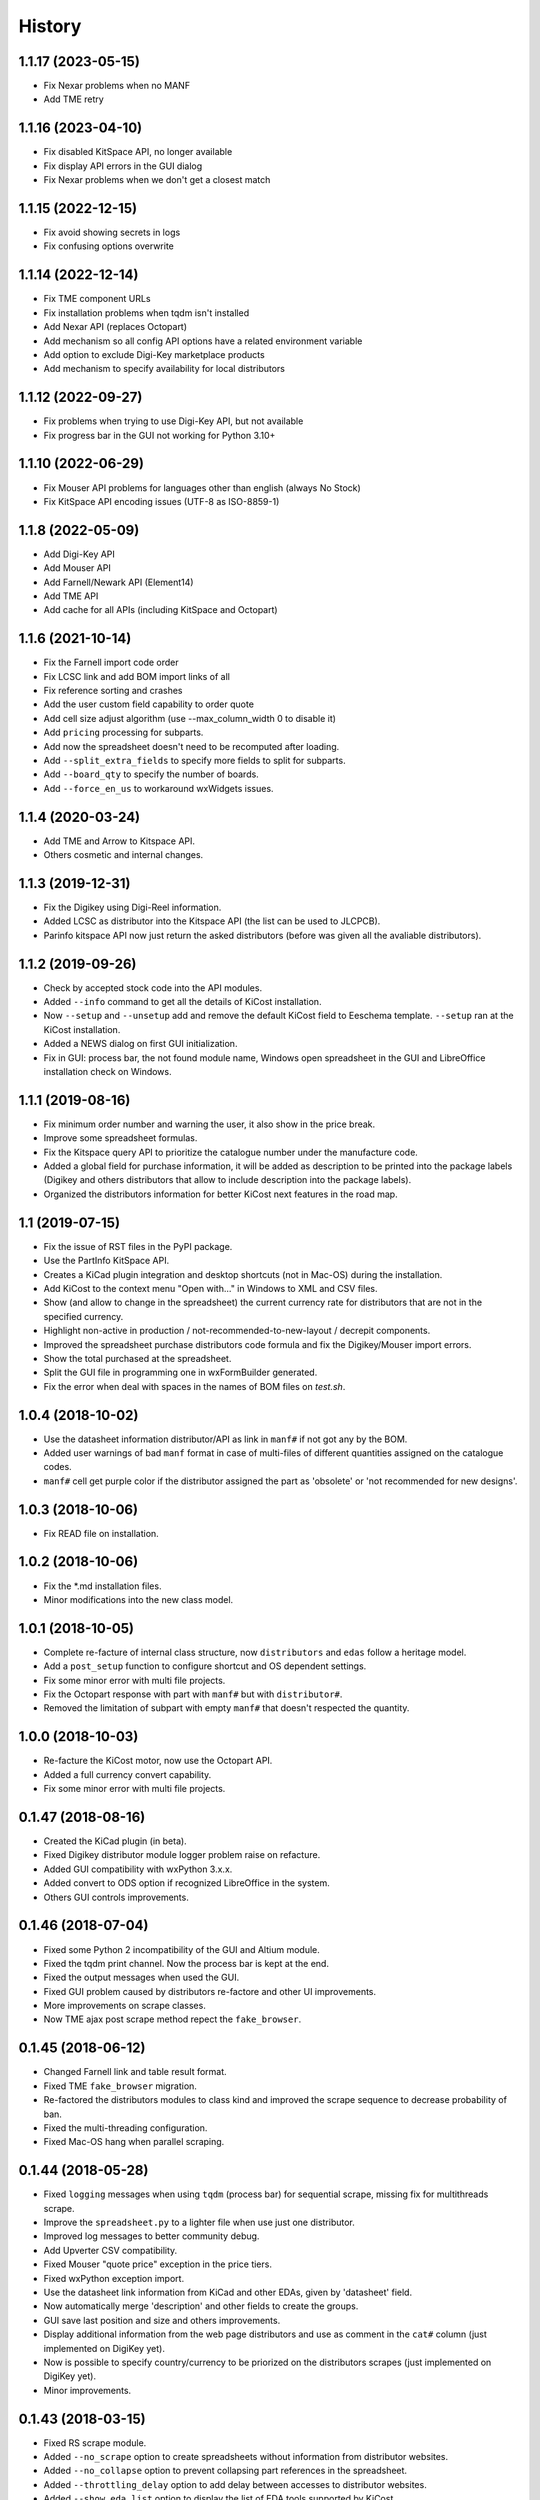 .. :changelog:

History
-------

1.1.17 (2023-05-15)
_____________________
* Fix Nexar problems when no MANF
* Add TME retry


1.1.16 (2023-04-10)
_____________________
* Fix disabled KitSpace API, no longer available
* Fix display API errors in the GUI dialog
* Fix Nexar problems when we don't get a closest match


1.1.15 (2022-12-15)
_____________________
* Fix avoid showing secrets in logs
* Fix confusing options overwrite

1.1.14 (2022-12-14)
______________________
* Fix TME component URLs
* Fix installation problems when tqdm isn't installed
* Add Nexar API (replaces Octopart)
* Add mechanism so all config API options have a related environment variable
* Add option to exclude Digi-Key marketplace products
* Add mechanism to specify availability for local distributors

1.1.12 (2022-09-27)
______________________
* Fix problems when trying to use Digi-Key API, but not available
* Fix progress bar in the GUI not working for Python 3.10+


1.1.10 (2022-06-29)
______________________
* Fix Mouser API problems for languages other than english (always No Stock)
* Fix KitSpace API encoding issues (UTF-8 as ISO-8859-1)


1.1.8 (2022-05-09)
______________________
* Add Digi-Key API
* Add Mouser API
* Add Farnell/Newark API (Element14)
* Add TME API
* Add cache for all APIs (including KitSpace and Octopart)


1.1.6 (2021-10-14)
______________________
* Fix the Farnell import code order
* Fix LCSC link and add BOM import links of all
* Fix reference sorting and crashes
* Add the user custom field capability to order quote
* Add cell size adjust algorithm (use --max_column_width 0 to disable it)
* Add ``pricing`` processing for subparts.
* Add now the spreadsheet doesn't need to be recomputed after loading.
* Add ``--split_extra_fields`` to specify more fields to split for subparts.
* Add ``--board_qty`` to specify the number of boards.
* Add ``--force_en_us`` to workaround wxWidgets issues.


1.1.4 (2020-03-24)
______________________
* Add TME and Arrow to Kitspace API.
* Others cosmetic and internal changes.


1.1.3 (2019-12-31)
______________________
* Fix the Digikey using Digi-Reel information.
* Added LCSC as distributor into the Kitspace API (the list can be used to JLCPCB).
* Parinfo kitspace API now just return the asked distributors (before was given all the avaliable distributors).


1.1.2 (2019-09-26)
______________________
* Check by accepted stock code into the API modules.
* Added ``--info`` command to get all the details of KiCost installation.
* Now ``--setup`` and ``--unsetup`` add and remove the default KiCost field to Eeschema template. ``--setup`` ran at the KiCost installation.
* Added a NEWS dialog on first GUI initialization.
* Fix in GUI: process bar, the not found module name, Windows open spreadsheet in the GUI and LibreOffice installation check on Windows.


1.1.1 (2019-08-16)
______________________
* Fix minimum order number and warning the user, it also show in the price break.
* Improve some spreadsheet formulas.
* Fix the Kitspace query API to prioritize the catalogue number under the manufacture code.
* Added a global field for purchase information, it will be added as description to be printed into the package labels (Digikey and others distributors that allow to include description into the package labels).
* Organized the distributors information for better KiCost next features in the road map.


1.1 (2019-07-15)
______________________
* Fix the issue of RST files in the PyPI package.
* Use the PartInfo KitSpace API.
* Creates a KiCad plugin integration and desktop shortcuts (not in Mac-OS) during the installation.
* Add KiCost to the context menu "Open with..." in Windows to XML and CSV files.
* Show (and allow to change in the spreadsheet) the current currency rate for distributors that are not in the specified currency.
* Highlight non-active in production / not-recommended-to-new-layout / decrepit components.
* Improved the spreadsheet purchase distributors code formula and fix the Digikey/Mouser import errors.
* Show the total purchased at the spreadsheet.
* Split the GUI file in programming one in wxFormBuilder generated.
* Fix the error when deal with spaces in the names of BOM files on `test.sh`.


1.0.4 (2018-10-02)
______________________
* Use the datasheet information distributor/API as link in ``manf#`` if not got any by the BOM.
* Added user warnings of bad ``manf`` format in case of multi-files of different quantities assigned on the catalogue codes.
* ``manf#`` cell get purple color if the distributor assigned the part as 'obsolete' or 'not recommended for new designs'.


1.0.3 (2018-10-06)
______________________
* Fix READ file on installation.


1.0.2 (2018-10-06)
______________________
* Fix the \*.md installation files.
* Minor modifications into the new class model.


1.0.1 (2018-10-05)
______________________

* Complete re-facture of internal class structure, now ``distributors`` and ``edas`` follow a heritage model.
* Add a ``post_setup`` function to configure shortcut and OS dependent settings.
* Fix some minor error with multi file projects.
* Fix the Octopart response with part with ``manf#`` but with ``distributor#``.
* Removed the limitation of subpart with empty ``manf#`` that doesn't respected the quantity.


1.0.0 (2018-10-03)
______________________

* Re-facture the KiCost motor, now use the Octopart API.
* Added a full currency convert capability.
* Fix some minor error with multi file projects.


0.1.47 (2018-08-16)
______________________

* Created the KiCad plugin (in beta).
* Fixed Digikey distributor module logger problem raise on refacture.
* Added GUI compatibility with wxPython 3.x.x.
* Added convert to ODS option if recognized LibreOffice in the system.
* Others GUI controls improvements.


0.1.46 (2018-07-04)
______________________

* Fixed some Python 2 incompatibility of the GUI and Altium module.
* Fixed the tqdm print channel. Now the process bar is kept at the end.
* Fixed the output messages when used the GUI.
* Fixed GUI problem caused by distributors re-factore and other UI improvements.
* More improvements on scrape classes.
* Now TME ajax post scrape method repect the ``fake_browser``.


0.1.45 (2018-06-12)
______________________

* Changed Farnell link and table result format.
* Fixed TME ``fake_browser`` migration.
* Re-factored the distributors modules to class kind and improved the scrape sequence to decrease probability of ban.
* Fixed the multi-threading configuration.
* Fixed Mac-OS hang when parallel scraping.


0.1.44 (2018-05-28)
______________________

* Fixed ``logging`` messages when using ``tqdm`` (process bar) for sequential scrape, missing fix for multithreads scrape.
* Improve the ``spreadsheet.py`` to a lighter file when use just one distributor.
* Improved log messages to better community debug.
* Add Upverter CSV compatibility.
* Fixed Mouser "quote price" exception in the price tiers.
* Fixed wxPython exception import.
* Use the datasheet link information from KiCad and other EDAs, given by 'datasheet' field.
* Now automatically merge 'description' and other fields to create the groups.
* GUI save last position and size and others improvements.
* Display additional information from the web page distributors and use as comment in the ``cat#`` column (just implemented on DigiKey yet).
* Now is possible to specify country/currency to be priorized on the distributors scrapes (just implemented on DigiKey yet).
* Minor improvements.


0.1.43 (2018-03-15)
______________________

* Fixed RS scrape module.
* Added ``--no_scrape`` option to create spreadsheets without information from distributor websites.
* Added ``--no_collapse`` option to prevent collapsing part references in the spreadsheet.
* Added ``--throttling_delay`` option to add delay between accesses to distributor websites. 
* Added ``--show_eda_list`` option to display the list of EDA tools supported by KiCost.
* Added capability to read multiple BOM files and merge them into the spreadsheet.
* Added ``--group_fields`` option to ignore differences in fields of the components and group them.
* Fixed the not ungrouping issue when ``manf#`` equal ``None``.
* CSV now accepts files from Proteus and Eagle EDA tools.
* Cleared up unused Python imports and better placed functions into files (spreadsheet creation files are now in ``spreadsheet.py``).
* Added a KiCost stamp version at the end of the spreadsheet and file information in the beginning, if they are not inside it.
* Fixed issues related to user visualization in the spreadsheet (added gray formatted conditioning and the "exclude desc and manf columns").
* Added "user errors" and software scape in the case of not recognized references characters given the message of how to solve.
* Support for multiple quantity for a single manufacture code (before just worked when using multiple/sub-parts).
* Fixed the Altium EDA module.
* Created a graphical user interface based on wxWidgets (the dependence is asked to be installed at the first use).
* Added the ``--user`` option allow to use just ``kicost --user -i %file`` and others parameters will be got by the last configuration in the graphical interface (that save the user configurations).
* Added automatic recognition of the files of each EDA tool (for the graphical interface).


0.1.42 (2017-12-07)
______________________

* Processing of CSV files containing part information is now supported.
* Added ``show_dist_list`` option to display the list of distributors from which part cost data is available.
* Added capability to process multiple XML and CSV files. 


0.1.41 (2017-11-16)
______________________

* Fixed exception caused by missing 'href' key in product links extracted by TME module.


0.1.40 (2017-11-02)
______________________

* Fixed exceptions caused by .xml files without a title block or part library section.


0.1.39 (2017-10-10)
______________________

* Part number separator characters can now be escaped with backslashes in case they are actually part of part numbers.


0.1.38 (2017-10-09)
______________________

* Fixed webscrape retry error in TME distributor module.


0.1.37 (2017-10-09)
______________________

* A part manf# field can now contain multiple subpart numbers. Each part number can be
  assigned a multiplier to indicate the quantity of the subpart needed for each part.
* Unit price cells for parts now show complete Qty/Price table as a cell comment.
* Part quantity cells are now color-coded to indicate parts with insufficient availability.
* Part quantity cells are now color-coded to indicate parts for which insufficient quantity has been ordered.
* Project name, company, and date are now shown in the spreadsheet.
* New distributor can now be added just by creating a submodule in ``distributors``.
* Added distributor TME.
* Added ``--retries`` option to set the number of attempts at loading a distributor webpage.
* Fixed problem where "kicost:dnp" field was not recognized.


0.1.36 (2017-08-14)
______________________

* Parts may now be assigned to a variant by giving them a ``variant`` field.
* Parts may now be assigned to multiple variants.
* Parts may be designated as "do not populate" by giving them a ``DNP`` field.
* DNP parts or parts not in the current variant will not appear in the cost spreadsheet.


0.1.35 (2017-04-24)
______________________

* Fixed bug in scraping RS website when a part search results in a list of matches instead of a single product page.


0.1.34 (2017-03-31)
______________________

* Fixed crash caused by uninitialized array in Digikey webscraping module.
* Place any available scraped part info into spreadsheet even if part is not available from a distributor. 
* Removed unused imports from distributor modules.


0.1.33 (2017-02-23)
______________________

* Surround worksheet name with quotes in case it contains spreadsheet operators.
* Fixed extraction of product links from Farnell product tables.


0.1.32 (2017-02-14)
______________________

* Added options for including or excluding distributors.
* Updated web scrapers for various distributors.
* Added more debugging/logger statements.
* Updated some of the package requirements.


0.1.31 (2016-11-14)
______________________

* Giacinto Luigi Cerone added support for distributors Farnell and RS. 


0.1.30 (2016-11-07)
______________________

* Manufacturer's part number field can now be labeled as 'manf#', 'mpn', 'pn', '#', etc. (See documentation.)
* Manufacturer field can now be labeled as 'manf' or 'manufacturer'.
* Distributor part number fields can now be labeled as 'digikey#', 'digikeypn', digikey_pn', 'digikey-pn', etc. 


0.1.29 (2016-08-27)
______________________

* KiCost no longer fails if the <libparts>...</libparts> section is missing from the XML file.
* Documentation moved to Github Pages.


0.1.28 (2016-08-18)
______________________

* Fixed scraping of Digi-Key pages to correctly detect reeled parts and scrape alternate packaging options.


0.1.27 (2016-07-26)
______________________

* Fixed scraping of Digi-Key pages to correctly extract available quantity of parts.


0.1.26 (2016-07-25)
______________________

* Progress bar is explicitly deleted to prevent an error from occurring when the program terminates.


0.1.25 (2016-06-12)
______________________

* Contents of "Desc" field in component/library were being ignored when generating spreadsheet.


0.1.24 (2016-05-28)
______________________

* Fixed part scraping from Newark website.


0.1.23 (2016-04-12)
______________________

* Added progress bar.
* Added quiet option to suppress warning messages.
* 'manf#' and 'manf' fields are now both propagated to similar parts.


0.1.22 (2016-04-08)
______________________

* Extra part data can now be shown in the global data section of the spreadsheet
  by using the new ``--fields`` command-line option. This commit implements 
  issue #8.


0.1.21 (2016-03-20)
______________________

* Parts with valid Digi-Key web pages were not appearing in the spreadsheet
  because they had strange quantity listings (e.g., input fields or 'call for
  quantities'. This commit fixes #36.


0.1.20 (2016-03-20)
______________________

* Prices of $0.00 were appearing in the spreadsheet for parts that were
  listed but not stocked. Parts having no pricing list no longer list a price
  in the sheet.
* Parts with short manf. numbers (e.g. 5010) were not found correctly in the
  distributor websites. The manufacturer name was added to the search string
  to increase the probability of the search finding the correct part.


0.1.19 (2016-02-12)
______________________

* Local parts weren't showing up in spreadsheet because of previous fix to
  omit parts that had no quantity field (non-stocked; not even 0). Fixed.


0.1.18 (2016-02-10)
______________________

* Made change to adapt to change in Digi-Key's part quantity field of their webpages.
* Omit parts from the spreadsheet that are listed but not stocked at a distributor.


0.1.17 (2016-02-09)
______________________

* Made changes to adapt to changes in Digi-Key's webpage format.


0.1.16 (2016-01-26)
______________________

* Added ``--variant`` command-line option for costing different variants of a single schematic.
* Added ``--num_processes`` command-line option for setting the number of parallel 
  processes used to scrape part data from the distributor web sites.
* Added ``--ignore_fields`` command-line option for ignoring benign fields that might
  prevent identical parts from being grouped together.


0.1.15 (2016-01-10)
______________________

* Fixed exception caused when indexing with 'manf#' on components that didn't
  have that field defined.
* Replaced custom debug_print() with logging module.


0.1.14 (2015-12-31)
______________________

* When scraping a Digi-Key product list page, use both the manfufacturer's AND 
  Digi-Key's number to select the closest match to the part number.


0.1.13 (2015-12-29)
______________________

* 'kicost:' can be prepended to schematic field labels to distinguish them from other app fields.
* Custom prices and documentation links can now be added to parts in the schematic.
* Web-scraping for part data is sped up using parallel processes.

0.1.12 (2015-12-03)
______________________

* Following the IP address mouser with redirect you to the nearest locale match, 
  so the price will be in Euro if you are in Europe and the price decimal can be a comma.

0.1.11 (2015-12-02)
______________________

* Changed BOARD_COST field to UNIT_COST.
* Changed formatting of UNIT_COST field to make use monetary units.
* Changed format of debug messages.

0.1.10 (2015-10-08)
______________________

* Pushed lxml requirement back to 3.3.3 so linux mint would have fewer problems trying to install.

0.1.9 (2015-09-26)
______________________

* Fixed exception caused by Digi-Key part with 'call' as an entry in a part's price list.
* Fixed extraction of part quantities in Mouser web pages.
* Added randomly-selected user-agent strings so sites might be less likely to block scraping.
* Added ghost.py code for getting around Javascript challenge pages (currently inactive).

0.1.8 (2015-09-17)
______________________

* Added missing requirements for future and lxml packages.

0.1.7 (2015-08-26)
______________________

* KiCost now runs under both Python 2.7.6 and 3.4.

0.1.6 (2015-08-26)
______________________

* Mouser changed their HTML page format, so I changed their web scraper.

0.1.5 (2015-07-25)
______________________

* Corrected entrypoint in ``__main__.py``.

0.1.4 (2015-07-09)
______________________

* Added conditional formatting to indicate which distributor had the best price for a particular part.
* Fixed calc of min unit price so it wouldn't be affected if part rows were sorted.

0.1.3 (2015-07-07)
______________________

* Added global part columns that show minimum unit and extended prices for all parts across all distributors.

0.1.2 (2015-07-04)
______________________

* Refactoring.
* To reduce the effort in adding manufacturer's part numbers to a schematic, one will now be assigned to a part if:

  #. It doesn't have one.
  #. It is identical to another part or parts which do have a manf. part number.
  #. There are no other identical parts with a different manf. part number than the ones in item #2.

0.1.1 (2015-07-02)
______________________

* Fixed delimiter for Mouser online order cut-and-paste.

0.1.0 (2015-06-30)
______________________

* First release on PyPI.
